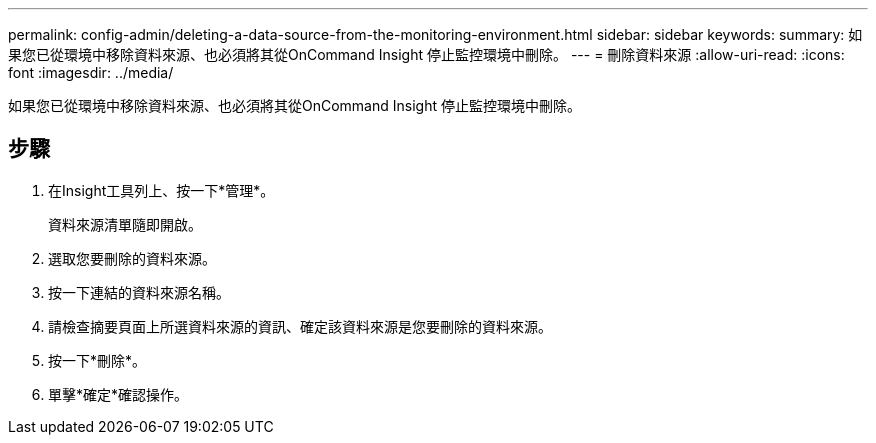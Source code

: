 ---
permalink: config-admin/deleting-a-data-source-from-the-monitoring-environment.html 
sidebar: sidebar 
keywords:  
summary: 如果您已從環境中移除資料來源、也必須將其從OnCommand Insight 停止監控環境中刪除。 
---
= 刪除資料來源
:allow-uri-read: 
:icons: font
:imagesdir: ../media/


[role="lead"]
如果您已從環境中移除資料來源、也必須將其從OnCommand Insight 停止監控環境中刪除。



== 步驟

. 在Insight工具列上、按一下*管理*。
+
資料來源清單隨即開啟。

. 選取您要刪除的資料來源。
. 按一下連結的資料來源名稱。
. 請檢查摘要頁面上所選資料來源的資訊、確定該資料來源是您要刪除的資料來源。
. 按一下*刪除*。
. 單擊*確定*確認操作。

